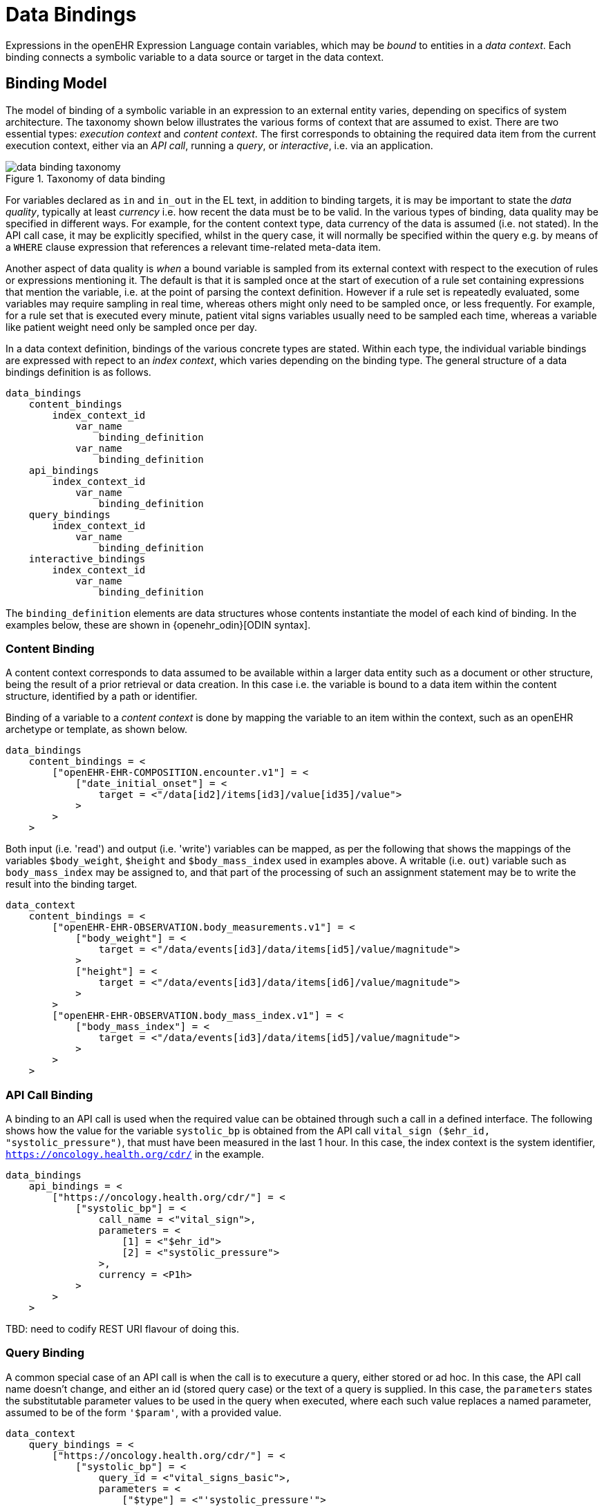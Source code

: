 = Data Bindings

Expressions in the openEHR Expression Language contain variables, which may be _bound_ to entities in a _data context_. Each binding connects a symbolic variable to a data source or target in the data context.

== Binding Model

The model of binding of a symbolic variable in an expression to an external entity varies, depending on specifics of system architecture. The taxonomy shown below illustrates the various forms of context that are assumed to exist. There are two essential types: _execution context_ and _content context_. The first corresponds to obtaining the required data item from the current execution context, either via an _API call_, running a _query_, or _interactive_, i.e. via an application. 

[.text-center]
.Taxonomy of data binding
image::{diagrams_uri}/data_binding_taxonomy.svg[id=data_binding_taxonomy, align="center"]

For variables declared as `in` and `in_out` in the EL text, in addition to binding targets, it is may be important to state the _data quality_, typically at least _currency_ i.e. how recent the data must be to be valid. In the various types of binding, data quality may be specified in different ways. For example, for the content context type, data currency of the data is assumed (i.e. not stated). In the API call case, it may be explicitly specified, whilst in the query case, it will normally be specified within the query e.g. by means of a `WHERE` clause expression that references a relevant time-related meta-data item.

Another aspect of data quality is _when_ a bound variable is sampled from its external context with respect to the execution of rules or expressions mentioning it. The default is that it is sampled once at the start of execution of a rule set containing expressions that mention the variable, i.e. at the point of parsing the context definition. However if a rule set is repeatedly evaluated, some variables may require sampling in real time, whereas others might only need to be sampled once, or less frequently. For example, for a rule set that is executed every minute, patient vital signs variables usually need to be sampled each time, whereas a variable like patient weight need only be sampled once per day.

In a data context definition, bindings of the various concrete types are stated. Within each type, the individual variable bindings are expressed with repect to an _index context_, which varies depending on the binding type. The general structure of a data bindings definition is as follows.

----
data_bindings
    content_bindings
        index_context_id
            var_name 
                binding_definition
            var_name 
                binding_definition
    api_bindings
        index_context_id
            var_name 
                binding_definition
    query_bindings
        index_context_id
            var_name 
                binding_definition
    interactive_bindings
        index_context_id
            var_name 
                binding_definition
----

The `binding_definition` elements are data structures whose contents instantiate the model of each kind of binding. In the examples below, these are shown in {openehr_odin}[ODIN syntax].

=== Content Binding

A content context corresponds to data assumed to be available within a larger data entity such as a document or other structure, being the result of a prior retrieval or data creation. In this case i.e. the variable is bound to a data item within the content structure, identified by a path or identifier.

Binding of a variable to a _content context_ is done by mapping the variable to an item within the context, such as an openEHR archetype or template, as shown below. 

[source,odin]
----
data_bindings
    content_bindings = <
        ["openEHR-EHR-COMPOSITION.encounter.v1"] = <
            ["date_initial_onset"] = <
                target = <"/data[id2]/items[id3]/value[id35]/value">
            >
        >
    >
----

Both input (i.e. 'read') and output (i.e. 'write') variables can be mapped, as per the following that shows the mappings of the variables `$body_weight`, `$height` and `$body_mass_index` used in examples above. A writable (i.e. `out`) variable such as `body_mass_index` may be assigned to, and that part of the processing of such an assignment statement may be to write the result into the binding target.

[source,odin]
----
data_context
    content_bindings = <
        ["openEHR-EHR-OBSERVATION.body_measurements.v1"] = <
            ["body_weight"] = <
                target = <"/data/events[id3]/data/items[id5]/value/magnitude">
            >
            ["height"] = <
                target = <"/data/events[id3]/data/items[id6]/value/magnitude">
            >
        >
        ["openEHR-EHR-OBSERVATION.body_mass_index.v1"] = <
            ["body_mass_index"] = <
                target = <"/data/events[id3]/data/items[id5]/value/magnitude">
            >
        >
    >
----

=== API Call Binding

A binding to an API call is used when the required value can be obtained through such a call in a defined interface. The following shows how the value for the variable `systolic_bp` is obtained from the API call `vital_sign ($ehr_id, "systolic_pressure")`, that must have been measured in the last 1 hour. In this case, the index context is the system identifier, `https://oncology.health.org/cdr/` in the example.

[source,odin]
----
data_bindings
    api_bindings = <
        ["https://oncology.health.org/cdr/"] = <
            ["systolic_bp"] = <
                call_name = <"vital_sign">,
                parameters = <
                    [1] = <"$ehr_id">
                    [2] = <"systolic_pressure">
                >,
                currency = <P1h>
            >
        >
    >
----

[.tbd]
TBD: need to codify REST URI flavour of doing this.

=== Query Binding

A common special case of an API call is when the call is to executure a query, either stored or ad hoc. In this case, the API call name doesn't change, and either an id (stored query case) or the text of a query is supplied. In this case, the `parameters` states the substitutable parameter values to be used in the query when executed, where each such value replaces a named parameter, assumed to be of the form `'$param'`, with a provided value.

[source,odin]
--------
data_context
    query_bindings = <
        ["https://oncology.health.org/cdr/"] = <
            ["systolic_bp"] = <
                query_id = <"vital_signs_basic">,
                parameters = <
                    ["$type"] = <"'systolic_pressure'">
                >
            >
        >
    >
--------

The following example shows how a Boolean variable `is_diabetic` is populated from a stored query `has_diagnosis` that takes a SNOMED CT constraint expression as an argument.

[source,odin]
--------
data_bindings
    query_bindings = <
        ["https://oncology.health.org/cdr/"] = <
            ["is_diabetic"] = <
                query_id = <"has_diagnosis">,
                parameters = <
                    ["$dx_expr"] = <"'<<[snomed_ct::1234567]'">
                >
            >
        >
    >
--------

=== Interactive Binding

Rather than obtaining a data value from and API or query, it may be obtained interactively. Various parameters may apply here, as shown in the following example. Here, the index context is an application name. The special name `"default"` means that the identity of the application or other interactive method is determined by the enclosing context, e.g. it may be the current application or a generic decision support UI.

[source,odin]
--------
data_bindings
    interactive_bindings = <
        ["default"] = <
            ["is_diabetic"] = <
                visual_control_type = <"boolean">,
                prompt = <"is_diabetic_prompt">,
            >
        >
    >
--------

